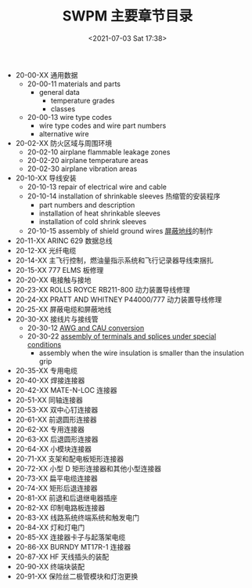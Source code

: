 # -*- eval: (setq org-media-note-screenshot-image-dir (concat default-directory "./static/SWPM 主要章节目录/")); -*-
:PROPERTIES:
:ID:       6C6C5861-7CFA-4A79-8D6B-1B40027A716B
:END:
#+LATEX_CLASS: my-article
#+DATE: <2021-07-03 Sat 17:38>
#+TITLE: SWPM 主要章节目录

- 20-00-XX 通用数据
  - 20-00-11 materials and parts
    - general data
      - temperature grades
      - classes
  - 20-00-13 wire type codes
    - wire type codes and wire part numbers
    - alternative wire
- 20-02-XX 防火区域与周围环境
  - 20-02-10 airplane flammable leakage zones
  - 20-02-20 airplane temperature areas
  - 20-02-30 airplane vibration areas
- 20-10-XX 导线安装
  - 20-10-13 repair of electrical wire and cable
  - 20-10-14 installation of shrinkable sleeves 热缩管的安装程序
    - part numbers and description
    - installation of heat shrinkable sleeves
    - installation of cold shrink sleeves
  - 20-10-15 assembly of shield ground wires [[id:A6251A34-F64B-4F36-99ED-88FB8183F599][屏蔽地线]]的制作
- 20-11-XX ARINC 629 数据总线
- 20-12-XX 光纤电缆
- 20-14-XX 主飞行控制，燃油量指示系统和飞行记录器导线束捆扎
- 20-15-XX 777 ELMS 板修理
- 20-20-XX 电接触与接地
- 20-23-XX ROLLS ROYCE RB211-800 动力装置导线修理
- 20-24-XX PRATT AND WHITNEY P44000/777 动力装置导线修理
- 20-25-XX 屏蔽电缆和屏蔽地线
- 20-30-XX 接线片与接线管
  - 20-30-12 [[id:6E60497D-3D66-45C8-86CD-8C6F9171D7ED][AWG and CAU conversion]]
  - 20-30-22 [[id:D89F95A0-C698-48D7-8CDD-EB302ADB0653][assembly of terminals and splices under special conditions]]
    - assembly when the wire insulation is smaller than the insulation grip
- 20-35-XX 专用电缆
- 20-40-XX 焊接连接器
- 20-42-XX MATE-N-LOC 连接器
- 20-51-XX 同轴连接器
- 20-53-XX 双中心钉连接器
- 20-61-XX 前退圆形连接器
- 20-62-XX 专用连接器
- 20-63-XX 后退圆形连接器
- 20-64-XX 小模块连接器
- 20-71-XX 支架和配电板矩形连接器
- 20-72-XX 小型 D 矩形连接器和其他小型连接器
- 20-73-XX 扁平电缆连接器
- 20-74-XX 矩形后退连接器
- 20-81-XX 前退和后退继电器插座
- 20-82-XX 印制电路板连接器
- 20-83-XX 线路系统终端系统和触发电门
- 20-84-XX 灯和灯电门
- 20-85-XX 连接器卡子与起落架电缆
- 20-86-XX BURNDY MT17R-1 连接器
- 20-87-XX HF 天线插头的装配
- 20-90-XX 终端块装配
- 20-91-XX 保险丝二极管模块和灯泡更换

